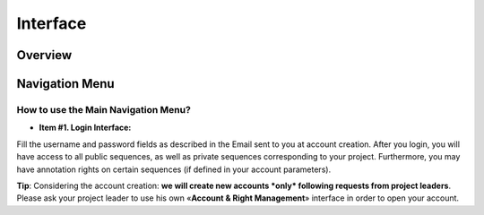 #########
Interface
#########

========
Overview
========

.. image:: img/img1.png



===============
Navigation Menu
===============

How to use the Main Navigation Menu?
------------------------------------

.. image:: img/img2.png

* **Item #1. Login Interface:** 
Fill the username and password fields as described in the Email sent to you at account creation. After you login, you will have access to all public sequences, as well as private sequences corresponding to your project. Furthermore, you may have annotation rights on certain sequences (if defined in your account parameters).

**Tip**: Considering the account creation: **we will create new accounts *only* following requests from project leaders**. Please ask your project leader to use his own «**Account & Right Management**» interface in order to open your account.

+-------+----------+------+
| Sub   | Headings | Too  |
+=======+==========+======+                                                                                                                                                          
